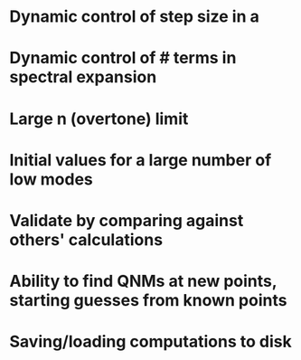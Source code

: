* Dynamic control of step size in a
* Dynamic control of # terms in spectral expansion
* Large n (overtone) limit
* Initial values for a large number of low modes
* Validate by comparing against others' calculations
* Ability to find QNMs at new points, starting guesses from known points
* Saving/loading computations to disk
